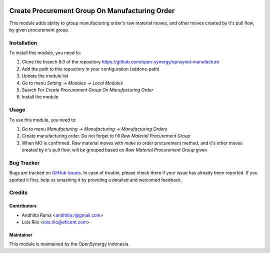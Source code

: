 .. image:: https://img.shields.io/badge/licence-AGPL--3-blue.svg
   :target: http://www.gnu.org/licenses/agpl-3.0-standalone.html
   :alt: License: AGPL-3

===============================================
Create Procurement Group On Manufacturing Order
===============================================

This module adds ability to group manufacturing order's raw material moves, and
other moves created by it's pull flow, by given procurement group.

Installation
============

To install this module, you need to:

1.  Clone the branch 8.0 of the repository https://github.com/open-synergy/opnsynid-manufacture
2.  Add the path to this repository in your configuration (addons-path)
3.  Update the module list
4.  Go to menu *Setting -> Modules -> Local Modules*
5.  Search For *Create Procurement Group On Manufacturing Order*
6.  Install the module


Usage
=====

To use this module, you need to:

1. Go to menu *Manufacturing -> Manufacturing -> Manufacturing Orders*
2. Create manufacturing order. Do not forget to fill *Raw Material Procurement Group*
3. When MO is confirmed. Raw material moves with *make to order* procurement method, and it's
   other moves created by it's pull flow, will be grouped based on *Raw Material Procurement Group*
   given


Bug Tracker
===========

Bugs are tracked on `GitHub Issues
<https://github.com/open-synergy/opnsynid-manufacture/issues>`_. In case of trouble, please
check there if your issue has already been reported. If you spotted it first,
help us smashing it by providing a detailed and welcomed feedback.

Credits
=======

Contributors
------------

* Andhitia Rama <andhitia.r@gmail.com>
* Lois Rilo <lois.rilo@eficent.com>

Maintainer
----------

.. image:: https://opensynergy-indonesia.com/logo.png
   :alt: OpenSynergy Indonesia
   :target: https://opensynergy-indonesia.com

This module is maintained by the OpenSynergy Indonesia.
